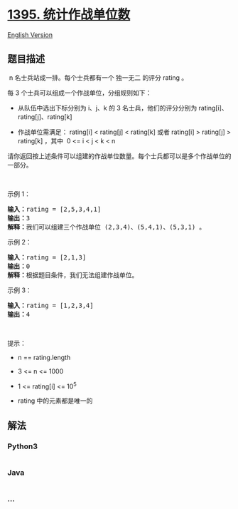 * [[https://leetcode-cn.com/problems/count-number-of-teams][1395.
统计作战单位数]]
  :PROPERTIES:
  :CUSTOM_ID: 统计作战单位数
  :END:
[[./solution/1300-1399/1395.Count Number of Teams/README_EN.org][English
Version]]

** 题目描述
   :PROPERTIES:
   :CUSTOM_ID: 题目描述
   :END:

#+begin_html
  <!-- 这里写题目描述 -->
#+end_html

#+begin_html
  <p>
#+end_html

 n 名士兵站成一排。每个士兵都有一个 独一无二 的评分 rating 。

#+begin_html
  </p>
#+end_html

#+begin_html
  <p>
#+end_html

每 3 个士兵可以组成一个作战单位，分组规则如下：

#+begin_html
  </p>
#+end_html

#+begin_html
  <ul>
#+end_html

#+begin_html
  <li>
#+end_html

从队伍中选出下标分别为 i、j、k 的 3 名士兵，他们的评分分别为
rating[i]、rating[j]、rating[k]

#+begin_html
  </li>
#+end_html

#+begin_html
  <li>
#+end_html

作战单位需满足： rating[i] < rating[j] < rating[k] 或者 rating[i] >
rating[j] > rating[k] ，其中  0 <= i < j < k < n

#+begin_html
  </li>
#+end_html

#+begin_html
  </ul>
#+end_html

#+begin_html
  <p>
#+end_html

请你返回按上述条件可以组建的作战单位数量。每个士兵都可以是多个作战单位的一部分。

#+begin_html
  </p>
#+end_html

#+begin_html
  <p>
#+end_html

 

#+begin_html
  </p>
#+end_html

#+begin_html
  <p>
#+end_html

示例 1：

#+begin_html
  </p>
#+end_html

#+begin_html
  <pre>
  <strong>输入：</strong>rating = [2,5,3,4,1]
  <strong>输出：</strong>3
  <strong>解释：</strong>我们可以组建三个作战单位 (2,3,4)、(5,4,1)、(5,3,1) 。
  </pre>
#+end_html

#+begin_html
  <p>
#+end_html

示例 2：

#+begin_html
  </p>
#+end_html

#+begin_html
  <pre>
  <strong>输入：</strong>rating = [2,1,3]
  <strong>输出：</strong>0
  <strong>解释：</strong>根据题目条件，我们无法组建作战单位。
  </pre>
#+end_html

#+begin_html
  <p>
#+end_html

示例 3：

#+begin_html
  </p>
#+end_html

#+begin_html
  <pre>
  <strong>输入：</strong>rating = [1,2,3,4]
  <strong>输出：</strong>4
  </pre>
#+end_html

#+begin_html
  <p>
#+end_html

 

#+begin_html
  </p>
#+end_html

#+begin_html
  <p>
#+end_html

提示：

#+begin_html
  </p>
#+end_html

#+begin_html
  <ul>
#+end_html

#+begin_html
  <li>
#+end_html

n == rating.length

#+begin_html
  </li>
#+end_html

#+begin_html
  <li>
#+end_html

3 <= n <= 1000

#+begin_html
  </li>
#+end_html

#+begin_html
  <li>
#+end_html

1 <= rating[i] <= 10^5

#+begin_html
  </li>
#+end_html

#+begin_html
  <li>
#+end_html

rating 中的元素都是唯一的

#+begin_html
  </li>
#+end_html

#+begin_html
  </ul>
#+end_html

** 解法
   :PROPERTIES:
   :CUSTOM_ID: 解法
   :END:

#+begin_html
  <!-- 这里可写通用的实现逻辑 -->
#+end_html

#+begin_html
  <!-- tabs:start -->
#+end_html

*** *Python3*
    :PROPERTIES:
    :CUSTOM_ID: python3
    :END:

#+begin_html
  <!-- 这里可写当前语言的特殊实现逻辑 -->
#+end_html

#+begin_src python
#+end_src

*** *Java*
    :PROPERTIES:
    :CUSTOM_ID: java
    :END:

#+begin_html
  <!-- 这里可写当前语言的特殊实现逻辑 -->
#+end_html

#+begin_src java
#+end_src

*** *...*
    :PROPERTIES:
    :CUSTOM_ID: section
    :END:
#+begin_example
#+end_example

#+begin_html
  <!-- tabs:end -->
#+end_html
